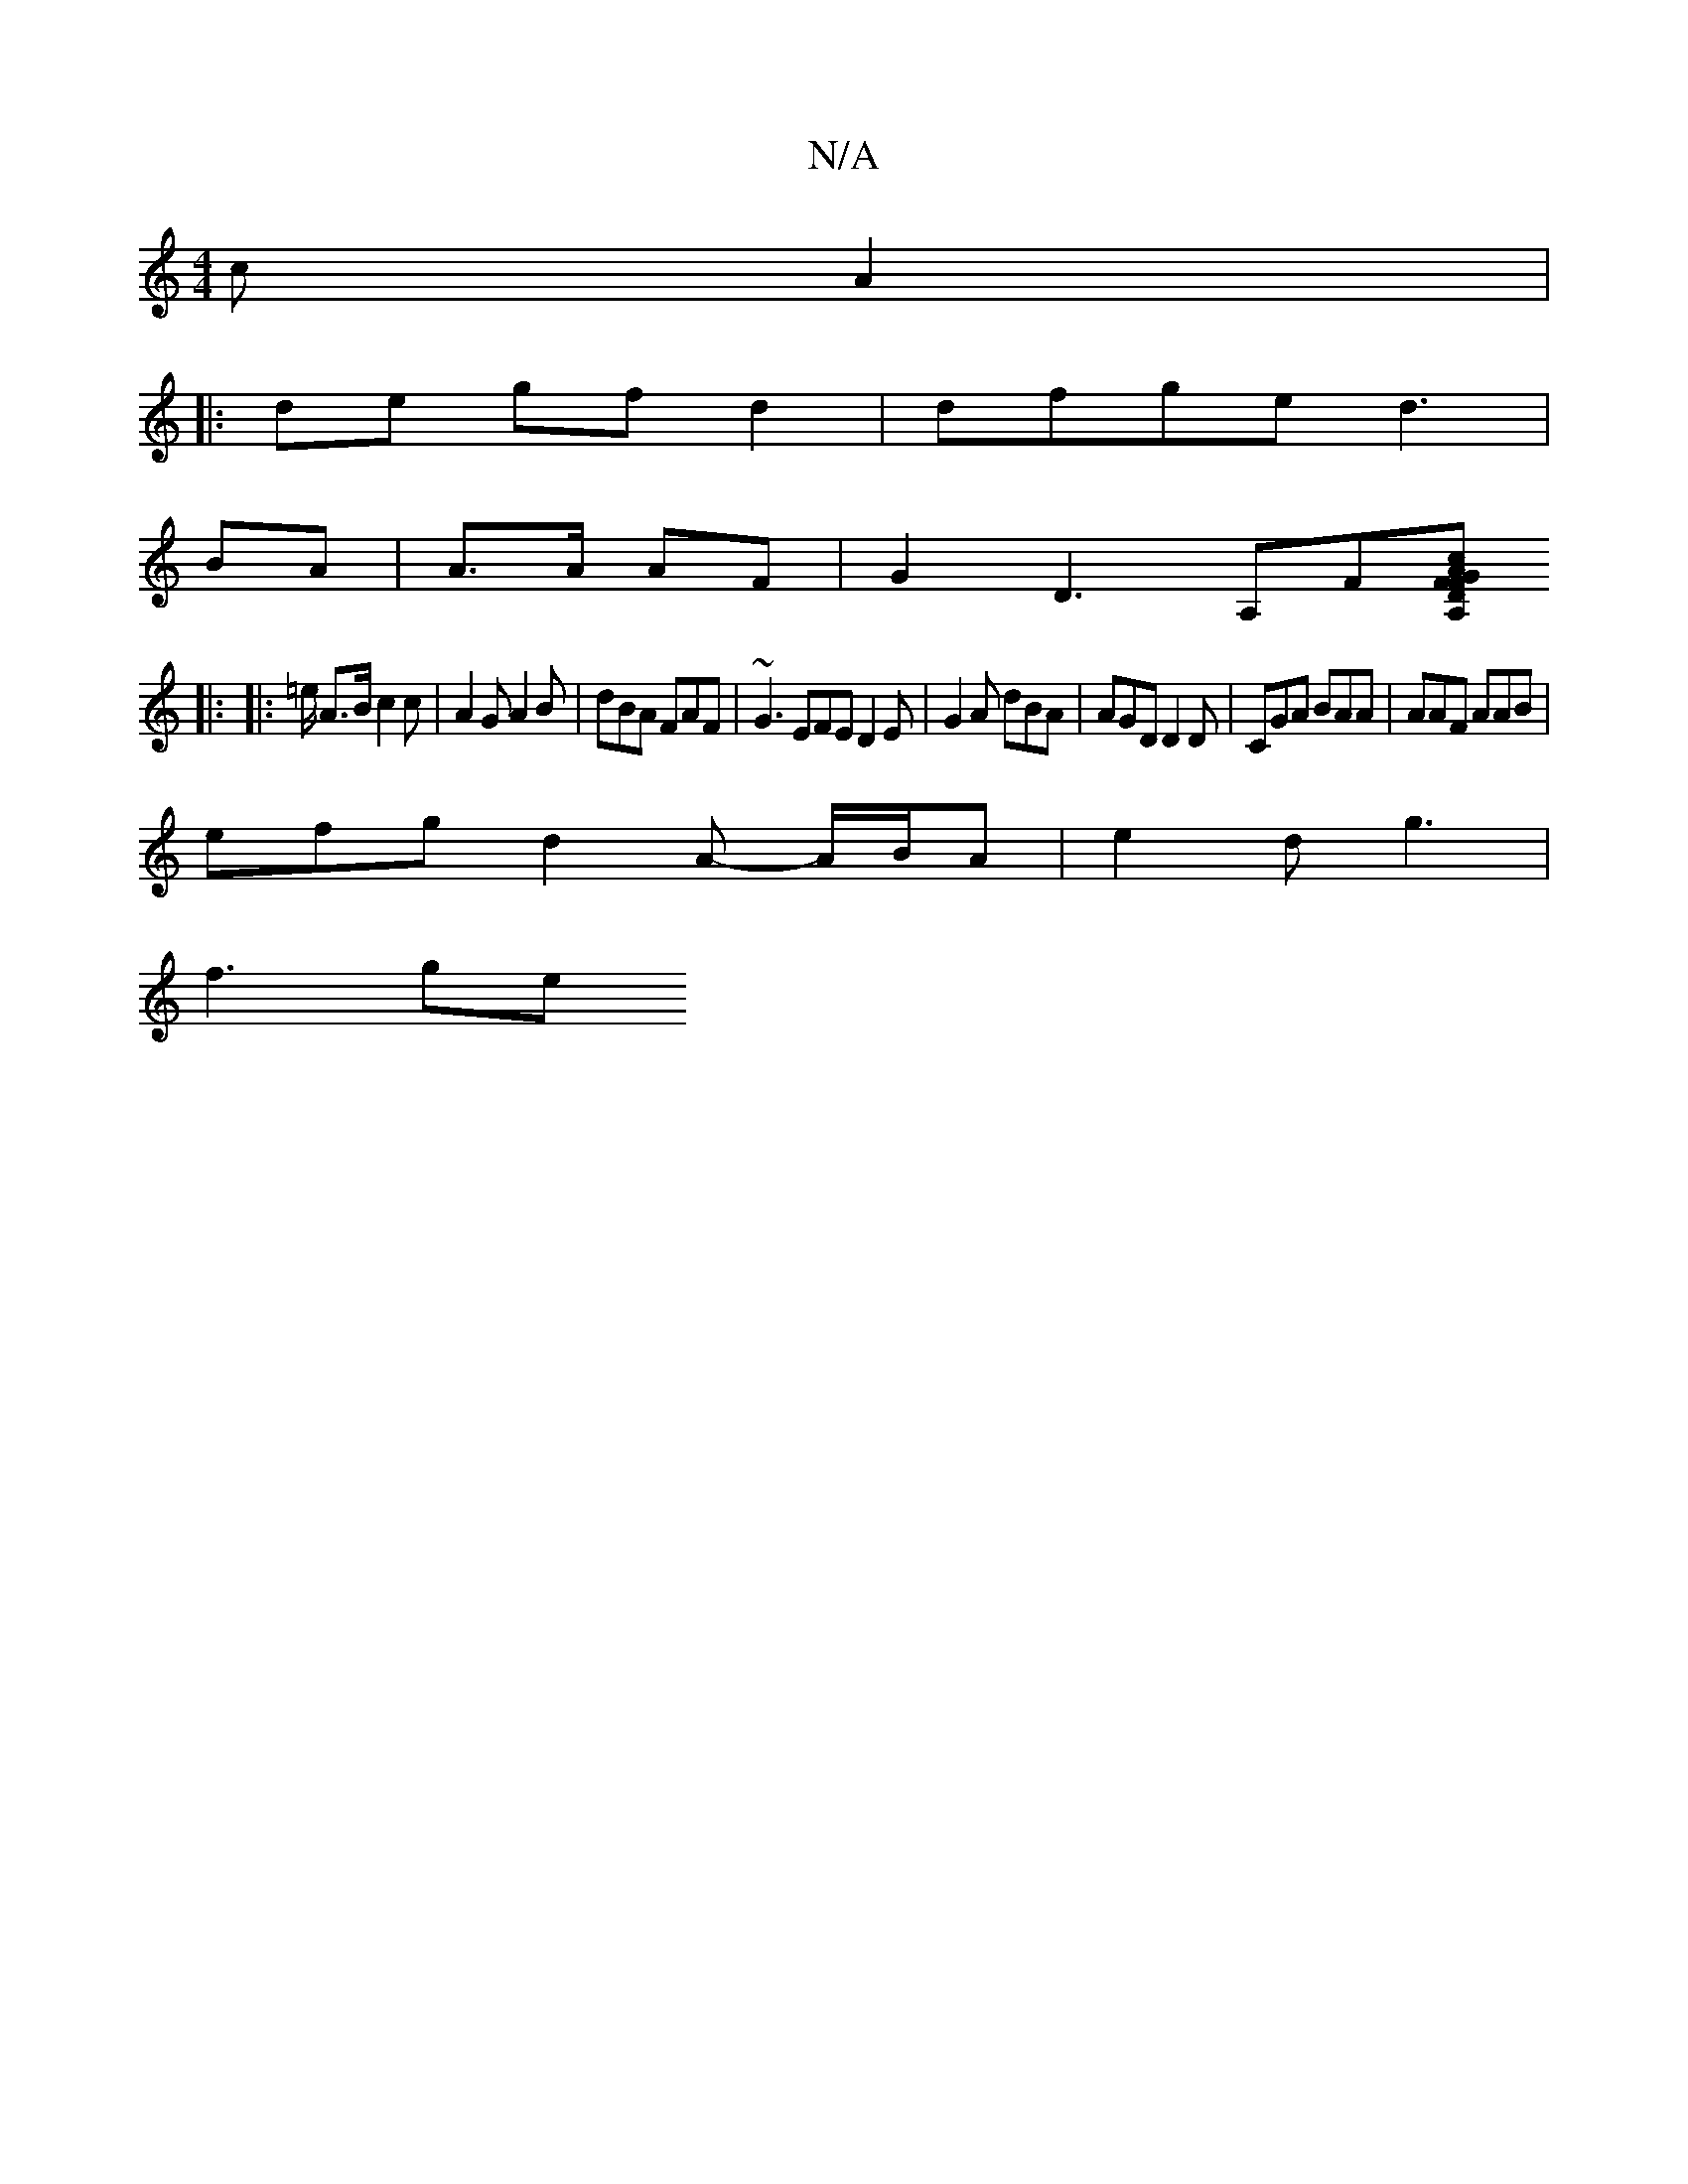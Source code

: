 X:1
T:N/A
M:4/4
R:N/A
K:Cmajor
2 c A2 |
|:de gfd2 | dfge d3 |
BA| A>A AF | G2 D3 A,F[A,|D2{FF}G2 Ac |AF G5 G2 :|
|: |: =e/ A>B c2c|A2G A2 B | dBA FAF | ~G3 EFE D2E | G2A dBA|AGD D2D|CGA BAA|AAF AAB|
efg d2A- A/B/A | e2 d g3 |
f3 ge